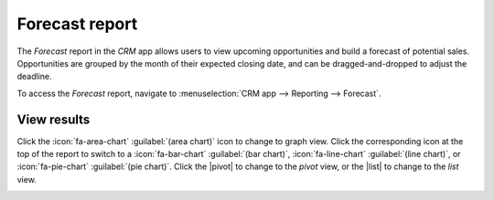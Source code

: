 ===============
Forecast report
===============

.. |caret| replace:: :icon:`fa-caret-down` :guilabel:`(down)` icon
.. |pivot| replace:: :icon:`oi-view-pivot` :guilabel:`(pivot)` icon
.. |list| replace:: :icon:`oi-view-list` :guilabel:`(list)` icon

The *Forecast* report in the *CRM* app allows users to view upcoming opportunities and build a
forecast of potential sales. Opportunities are grouped by the month of their expected closing
date, and can be dragged-and-dropped to adjust the deadline.

To access the *Forecast* report, navigate to :menuselection:`CRM app --> Reporting --> Forecast`.

.. image:: forecast_report/reporting-menu.png
   :align: center
   :alt: The location of the Forecast report in the CRM app.

.. image:: forecast_report/sample-report.png
   :align: center
   :alt: A sample version of the Forecast report in the CRM app.

View results
============

Click the :icon:`fa-area-chart` :guilabel:`(area chart)` icon to change to graph view.
Click the corresponding icon at the top of the report to switch to a :icon:`fa-bar-chart`
:guilabel:`(bar chart)`, :icon:`fa-line-chart` :guilabel:`(line chart)`, or :icon:`fa-pie-chart`
:guilabel:`(pie chart)`. Click the |pivot| to change to the *pivot* view, or the |list| to change to
the *list* view.

.. image:: forecast_report/pie-chart-view.png
   :align: center
   :alt: A pie chart view of the Forecast report.

.. seealso::
   To save this report as a *favorite*, see :ref:`search/favorites`.
